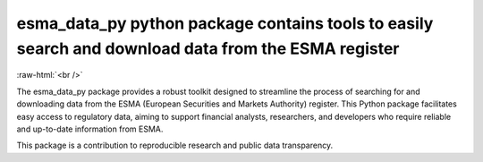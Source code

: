 .. role:: raw-html-m2r(raw)
   :format: html

.. role:: raw-html(raw)
    :format: html

esma_data_py python package contains tools to easily search and download data from the ESMA register
======================================================================================================
   
:raw-html:`<br />`
   
The esma_data_py package provides a robust toolkit designed to streamline the process of searching for and downloading data from the ESMA (European Securities and Markets Authority) register. This Python package facilitates easy access to regulatory data, aiming to support financial analysts, researchers, and developers who require reliable and up-to-date information from ESMA.

This package is a contribution to reproducible research and public data transparency. 
